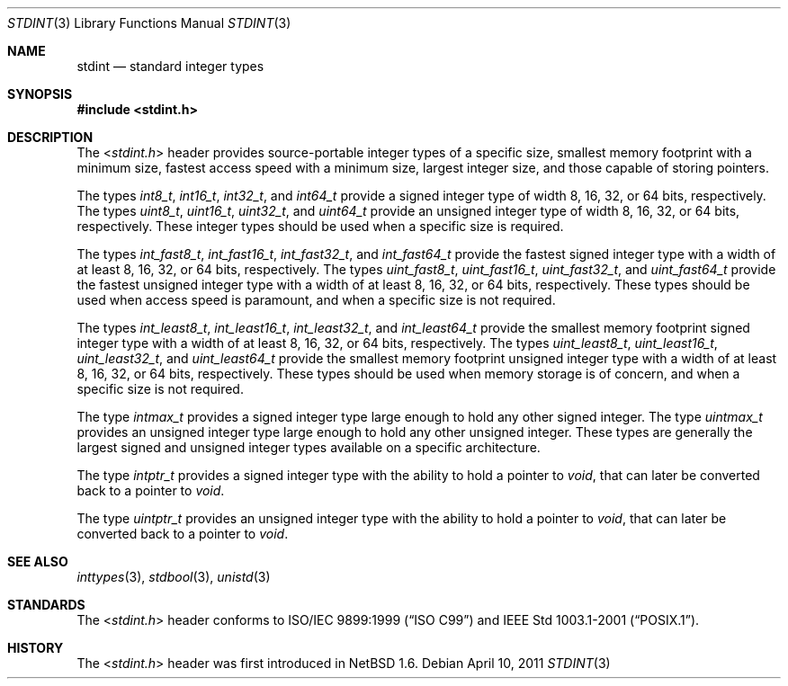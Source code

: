 .\" $NetBSD: stdint.3,v 1.5 2011/04/10 10:02:34 jruoho Exp $
.\"
.\" Copyright (c) 2002 Mike Barcroft <mike@FreeBSD.org>
.\" All rights reserved.
.\"
.\" Redistribution and use in source and binary forms, with or without
.\" modification, are permitted provided that the following conditions
.\" are met:
.\" 1. Redistributions of source code must retain the above copyright
.\"    notice, this list of conditions and the following disclaimer.
.\" 2. Redistributions in binary form must reproduce the above copyright
.\"    notice, this list of conditions and the following disclaimer in the
.\"    documentation and/or other materials provided with the distribution.
.\"
.\" THIS SOFTWARE IS PROVIDED BY THE AUTHOR AND CONTRIBUTORS ``AS IS'' AND
.\" ANY EXPRESS OR IMPLIED WARRANTIES, INCLUDING, BUT NOT LIMITED TO, THE
.\" IMPLIED WARRANTIES OF MERCHANTABILITY AND FITNESS FOR A PARTICULAR PURPOSE
.\" ARE DISCLAIMED.  IN NO EVENT SHALL THE AUTHOR OR CONTRIBUTORS BE LIABLE
.\" FOR ANY DIRECT, INDIRECT, INCIDENTAL, SPECIAL, EXEMPLARY, OR CONSEQUENTIAL
.\" DAMAGES (INCLUDING, BUT NOT LIMITED TO, PROCUREMENT OF SUBSTITUTE GOODS
.\" OR SERVICES; LOSS OF USE, DATA, OR PROFITS; OR BUSINESS INTERRUPTION)
.\" HOWEVER CAUSED AND ON ANY THEORY OF LIABILITY, WHETHER IN CONTRACT, STRICT
.\" LIABILITY, OR TORT (INCLUDING NEGLIGENCE OR OTHERWISE) ARISING IN ANY WAY
.\" OUT OF THE USE OF THIS SOFTWARE, EVEN IF ADVISED OF THE POSSIBILITY OF
.\" SUCH DAMAGE.
.\"
.\" $FreeBSD: src/share/man/man7/stdint.7,v 1.5 2003/09/08 19:57:21 ru Exp $
.\"
.Dd April 10, 2011
.Dt STDINT 3
.Os
.Sh NAME
.Nm stdint
.Nd standard integer types
.Sh SYNOPSIS
.In stdint.h
.Sh DESCRIPTION
The
.In stdint.h
header provides source-portable integer types of a specific
size, smallest memory footprint with a minimum size, fastest
access speed with a minimum size, largest integer size, and
those capable of storing pointers.
.Pp
The types
.Vt int8_t ,
.Vt int16_t ,
.Vt int32_t ,
and
.Vt int64_t
provide a signed integer type of width 8, 16, 32, or 64 bits, respectively.
The types
.Vt uint8_t ,
.Vt uint16_t ,
.Vt uint32_t ,
and
.Vt uint64_t
provide an unsigned integer type of width 8, 16, 32, or 64 bits, respectively.
These integer types should be used when a specific size is required.
.Pp
The types
.Vt int_fast8_t ,
.Vt int_fast16_t ,
.Vt int_fast32_t ,
and
.Vt int_fast64_t
provide the fastest signed integer type with a width
of at least 8, 16, 32, or 64 bits, respectively.
The types
.Vt uint_fast8_t ,
.Vt uint_fast16_t ,
.Vt uint_fast32_t ,
and
.Vt uint_fast64_t
provide the fastest unsigned integer type with a width
of at least 8, 16, 32, or 64 bits, respectively.
These types should be used when access speed is
paramount, and when a specific size is not required.
.Pp
The types
.Vt int_least8_t ,
.Vt int_least16_t ,
.Vt int_least32_t ,
and
.Vt int_least64_t
provide the smallest memory footprint signed integer type with
a width of at least 8, 16, 32, or 64 bits, respectively.
The types
.Vt uint_least8_t ,
.Vt uint_least16_t ,
.Vt uint_least32_t ,
and
.Vt uint_least64_t
provide the smallest memory footprint unsigned integer type with
a width of at least 8, 16, 32, or 64 bits, respectively.
These types should be used when memory storage is of
concern, and when a specific size is not required.
.Pp
The type
.Vt intmax_t
provides a signed integer type large
enough to hold any other signed integer.
The type
.Vt uintmax_t
provides an unsigned integer type large
enough to hold any other unsigned integer.
These types are generally the largest signed and unsigned
integer types available on a specific architecture.
.Pp
The type
.Vt intptr_t
provides a signed integer type with the ability to hold a pointer to
.Vt void ,
that can later be converted back to a pointer to
.Vt void .
.Pp
The type
.Vt uintptr_t
provides an unsigned integer type with the ability to hold a pointer to
.Vt void ,
that can later be converted back to a pointer to
.Vt void .
.Sh SEE ALSO
.Xr inttypes 3 ,
.Xr stdbool 3 ,
.Xr unistd 3
.Sh STANDARDS
The
.In stdint.h
header conforms to
.St -isoC-99
and
.St -p1003.1-2001 .
.Sh HISTORY
The
.In stdint.h
header was first introduced in
.Nx 1.6 .
